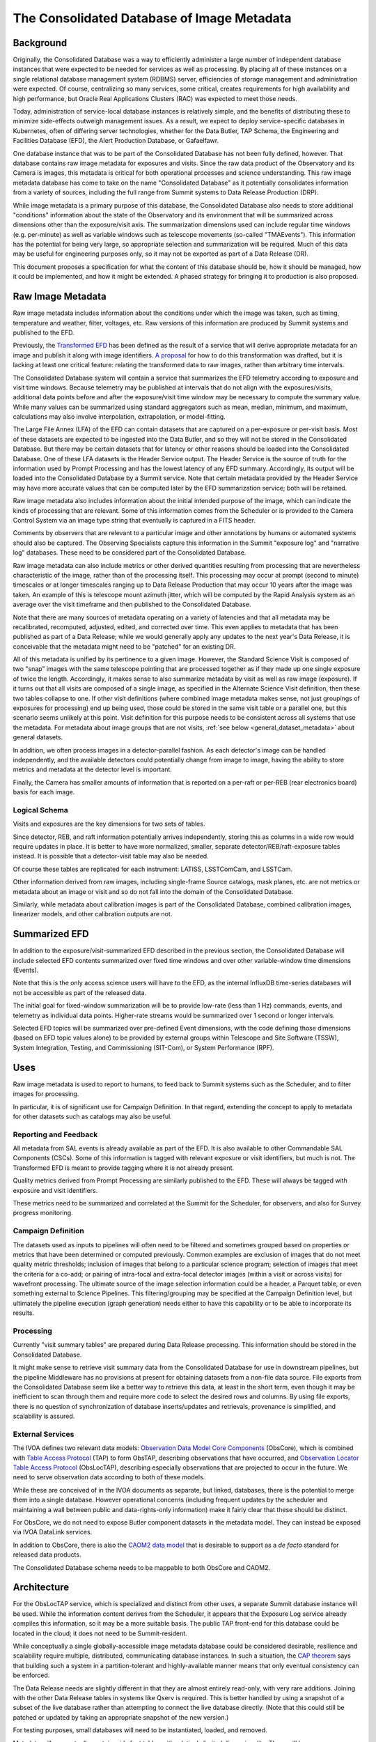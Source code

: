 ###########################################
The Consolidated Database of Image Metadata
###########################################

.. abstract::

   This document proposes a specification for what the content of an image metadata database should be, how it should be managed, how it could be implemented, and how it might be extended.  A phased strategy for bringing it to production is also proposed.



Background
==========

Originally, the Consolidated Database was a way to efficiently administer a large number of independent database instances that were expected to be needed for services as well as processing.
By placing all of these instances on a single relational database management system (RDBMS) server, efficiencies of storage management and administration were expected.
Of course, centralizing so many services, some critical, creates requirements for high availability and high performance, but Oracle Real Applications Clusters (RAC) was expected to meet those needs.

Today, administration of service-local database instances is relatively simple, and the benefits of distributing these to minimize side-effects outweigh management issues.
As a result, we expect to deploy service-specific databases in Kubernetes, often of differing server technologies, whether for the Data Butler, TAP Schema, the Engineering and Facilities Database (EFD), the Alert Production Database, or Gafaelfawr.

One database instance that was to be part of the Consolidated Database has not been fully defined, however.
That database contains raw image metadata for exposures and visits.
Since the raw data product of the Observatory and its Camera is images, this metadata is critical for both operational processes and science understanding.
This raw image metadata database has come to take on the name "Consolidated Database" as it potentially consolidates information from a variety of sources, including the full range from Summit systems to Data Release Production (DRP).

While image metadata is a primary purpose of this database, the Consolidated Database also needs to store additional "conditions" information about the state of the Observatory and its environment that will be summarized across dimensions other than the exposure/visit axis.
The summarization dimensions used can include regular time windows (e.g. per-minute) as well as variable windows such as telescope movements (so-called "TMAEvents").
This information has the potential for being very large, so appropriate selection and summarization will be required.
Much of this data may be useful for engineering purposes only, so it may not be exported as part of a Data Release (DR).

This document proposes a specification for what the content of this database should be, how it should be managed, how it could be implemented, and how it might be extended.  A phased strategy for bringing it to production is also proposed.


Raw Image Metadata
==================

Raw image metadata includes information about the conditions under which the image was taken, such as timing, temperature and weather, filter, voltages, etc.
Raw versions of this information are produced by Summit systems and published to the EFD.

Previously, the `Transformed EFD`_ has been defined as the result of a service that will derive appropriate metadata for an image and publish it along with image identifiers.
`A proposal`_ for how to do this transformation was drafted, but it is lacking at least one critical feature: relating the transformed data to raw images, rather than arbitrary time intervals.

.. _Transformed EFD: https://dmtn-050.lsst.io/#transformation
.. _A proposal: https://sqr-058.lsst.io/

The Consolidated Database system will contain a service that summarizes the EFD telemetry according to exposure and visit time windows.
Because telemetry may be published at intervals that do not align with the exposures/visits, additional data points before and after the exposure/visit time window may be necessary to compute the summary value.
While many values can be summarized using standard aggregators such as mean, median, minimum, and maximum, calculations may also involve interpolation, extrapolation, or model-fitting.

The Large File Annex (LFA) of the EFD can contain datasets that are captured on a per-exposure or per-visit basis.
Most of these datasets are expected to be ingested into the Data Butler, and so they will not be stored in the Consolidated Database.
But there may be certain datasets that for latency or other reasons should be loaded into the Consolidated Database.
One of these LFA datasets is the Header Service output.
The Header Service is the source of truth for the information used by Prompt Processing and has the lowest latency of any EFD summary.
Accordingly, its output will be loaded into the Consolidated Database by a Summit service.
Note that certain metadata provided by the Header Service may have more accurate values that can be computed later by the EFD summarization service; both will be retained.

Raw image metadata also includes information about the initial intended purpose of the image, which can indicate the kinds of processing that are relevant.
Some of this information comes from the Scheduler or is provided to the Camera Control System via an image type string that eventually is captured in a FITS header.

Comments by observers that are relevant to a particular image and other annotations by humans or automated systems should also be captured.
The Observing Specialists capture this information in the Summit "exposure log" and "narrative log" databases.
These need to be considered part of the Consolidated Database.

Raw image metadata can also include metrics or other derived quantities resulting from processing that are nevertheless characteristic of the image, rather than of the processing itself.
This processing may occur at prompt (second to minute) timescales or at longer timescales ranging up to Data Release Production that may occur 10 years after the image was taken.
An example of this is telescope mount azimuth jitter, which will be computed by the Rapid Analysis system as an average over the visit timeframe and then published to the Consolidated Database.

Note that there are many sources of metadata operating on a variety of latencies and that all metadata may be recalibrated, recomputed, adjusted, edited, and corrected over time.
This even applies to metadata that has been published as part of a Data Release; while we would generally apply any updates to the next year's Data Release, it is conceivable that the metadata might need to be "patched" for an existing DR.

All of this metadata is unified by its pertinence to a given image.
However, the Standard Science Visit is composed of two "snap" images with the same telescope pointing that are processed together as if they made up one single exposure of twice the length.
Accordingly, it makes sense to also summarize metadata by visit as well as raw image (exposure).
If it turns out that all visits are composed of a single image, as specified in the Alternate Science Visit definition, then these two tables collapse to one.
If other visit definitions (where combined image metadata makes sense, not just groupings of exposures for processing) end up being used, those could be stored in the same visit table or a parallel one, but this scenario seems unlikely at this point.
Visit definition for this purpose needs to be consistent across all systems that use the metadata.
For metadata about image groups that are not visits, :ref:`see below <general_dataset_metadata>` about general datasets.

In addition, we often process images in a detector-parallel fashion.
As each detector's image can be handled independently, and the available detectors could potentially change from image to image, having the ability to store metrics and metadata at the detector level is important.

Finally, the Camera has smaller amounts of information that is reported on a per-raft or per-REB (rear electronics board) basis for each image.

Logical Schema
--------------

Visits and exposures are the key dimensions for two sets of tables.

Since detector, REB, and raft information potentially arrives independently, storing this as columns in a wide row would require updates in place.
It is better to have more normalized, smaller, separate detector/REB/raft-exposure tables instead.
It is possible that a detector-visit table may also be needed.

Of course these tables are replicated for each instrument: LATISS, LSSTComCam, and LSSTCam.

Other information derived from raw images, including single-frame Source catalogs, mask planes, etc. are not metrics or metadata about an image or visit and so do not fall into the domain of the Consolidated Database.

Similarly, while metadata about calibration images is part of the Consolidated Database, combined calibration images, linearizer models, and other calibration outputs are not.


Summarized EFD
==============

In addition to the exposure/visit-summarized EFD described in the previous section, the Consolidated Database will include selected EFD contents summarized over fixed time windows and over other variable-window time dimensions (Events).

Note that this is the only access science users will have to the EFD, as the internal InfluxDB time-series databases will not be accessible as part of the released data.

The initial goal for fixed-window summarization will be to provide low-rate (less than 1 Hz) commands, events, and telemetry as individual data points.
Higher-rate streams would be summarized over 1 second or longer intervals.

Selected EFD topics will be summarized over pre-defined Event dimensions, with the code defining those dimensions (based on EFD topic values alone) to be provided by external groups within Telescope and Site Software (TSSW), System Integration, Testing, and Commissioning (SIT-Com), or System Performance (RPF).


Uses
====

Raw image metadata is used to report to humans, to feed back to Summit systems such as the Scheduler, and to filter images for processing.

In particular, it is of significant use for Campaign Definition.  In that regard, extending the concept to apply to metadata for other datasets such as catalogs may also be useful.

Reporting and Feedback
----------------------

All metadata from SAL events is already available as part of the EFD.
It is also available to other Commandable SAL Components (CSCs).
Some of this information is tagged with relevant exposure or visit identifiers, but much is not.
The Transformed EFD is meant to provide tagging where it is not already present.

Quality metrics derived from Prompt Processing are similarly published to the EFD.
These will always be tagged with exposure and visit identifiers.

These metrics need to be summarized and correlated at the Summit for the Scheduler, for observers, and also for Survey progress monitoring.

Campaign Definition
-------------------

The datasets used as inputs to pipelines will often need to be filtered and sometimes grouped based on properties or metrics that have been determined or computed previously.
Common examples are exclusion of images that do not meet quality metric thresholds; inclusion of images that belong to a particular science program; selection of images that meet the criteria for a co-add; or pairing of intra-focal and extra-focal detector images (within a visit or across visits) for wavefront processing.
The ultimate source of the image selection information could be a header, a Parquet table, or even something external to Science Pipelines.
This filtering/grouping may be specified at the Campaign Definition level, but ultimately the pipeline execution (graph generation) needs either to have this capability or to be able to incorporate its results.

Processing
----------

Currently "visit summary tables" are prepared during Data Release processing.
This information should be stored in the Consolidated Database.

It might make sense to retrieve visit summary data from the Consolidated Database for use in downstream pipelines, but the pipeline Middleware has no provisions at present for obtaining datasets from a non-file data source.
File exports from the Consolidated Database seem like a better way to retrieve this data, at least in the short term, even though it may be inefficient to scan through them and require more code to select the desired rows and columns.
By using file exports, there is no question of synchronization of database inserts/updates and retrievals, provenance is simplified, and scalability is assured.

External Services
-----------------

The IVOA defines two relevant data models: `Observation Data Model Core Components`_ (ObsCore), which is combined with `Table Access Protocol`_ (TAP) to form ObsTAP, describing observations that have occurred, and `Observation Locator Table Access Protocol`_ (ObsLocTAP), describing especially observations that are projected to occur in the future.
We need to serve observation data according to both of these models.

.. _Observation Data Model Core Components: https://www.ivoa.net/documents/ObsCore/20170509/index.html
.. _Table Access Protocol: https://www.ivoa.net/documents/TAP/20190927/index.html
.. _Observation Locator Table Access Protocol: https://www.ivoa.net/documents/ObsLocTAP/20210724/index.html

While these are conceived of in the IVOA documents as separate, but linked, databases, there is the potential to merge them into a single database.
However operational concerns (including frequent updates by the scheduler and maintaining a wall between public and data-rights-only information) make it fairly clear that these should be distinct.

For ObsCore, we do not need to expose Butler component datasets in the metadata model.
They can instead be exposed via IVOA DataLink services.

In addition to ObsCore, there is also the `CAOM2 data model`_ that is desirable to support as a *de facto* standard for released data products.

.. _CAOM2 data model: http://www.opencadc.org/caom2/

The Consolidated Database schema needs to be mappable to both ObsCore and CAOM2.


Architecture
============

For the ObsLocTAP service, which is specialized and distinct from other uses, a separate Summit database instance will be used.
While the information content derives from the Scheduler, it appears that the Exposure Log service already compiles this information, so it may be a more suitable basis.
The public TAP front-end for this database could be located in the cloud; it does not need to be Summit-resident.

While conceptually a single globally-accessible image metadata database could be considered desirable, resilience and scalability require multiple, distributed, communicating database instances.
In such a situation, the `CAP theorem`_ says that building such a system in a partition-tolerant and highly-available manner means that only eventual consistency can be enforced.

.. _CAP theorem: https://en.wikipedia.org/wiki/CAP_theorem

The Data Release needs are slightly different in that they are almost entirely read-only, with very rare additions.
Joining with the other Data Release tables in systems like Qserv is required.
This is better handled by using a snapshot of a subset of the live database rather than attempting to connect the live database directly.
(Note that this could still be patched or updated by taking an appropriate snapshot of the new version.)

For testing purposes, small databases will need to be instantiated, loaded, and removed.

Metadata will conceptually contain wide fact tables with relatively limited dimensionality.
There will be many, many columns of information for each image or visit, often with only a unique image/visit identifier as the primary key.

In all cases, the database will need to be updated as different sources provide information.
These updates will be handled by providing separate tables for each information source.
Effectively, the database will contain separate columns for each update, rather than rows with validity times or updates in place.

Views will be provided so that users can see pre-joined, denormalized, "wide" tables rather than per-data-source tables.

The sources of data at the Summit will include:

* The Exposure Log, maintained independently but in the same database server.
* The Header Service, via the LFA.
* Metrics from Rapid Analysis, via Sasquatch.

The sources of data at the USDF will include:
* The Exposure Log, augmented by campaign pilot and quality notes.
* The Header Service and other LFA datasets, via the LFA replica.
* Metrics from Rapid Analysis, via Sasquatch.
* Metrics from Alert Production, Calibration Products Production, and Data Release Production, via Sasquatch.
* The Transformed EFD, summarized by exposure/visit.
* The Summarized EFD, summarized by fixed time window.
* Tabular DRP outputs, via Parquet files.

.. figure:: /_static/consolidation-of-databases.png
   :name: fig-consolidation-of-databases
   :target: ../_static/consolidation-of-databases.pdf

   Consolidation of databases.

Outputs will include snapshots for DRP in the form of Parquet tables.

The Data Access Centers serve read-only replicas of prompt-oriented column subsets of the Consolidated Database in conjunction with other Prompt data products as well as read-only snapshots of Data Release-relevant subsets (in particular, such subsets only include rows for visits and exposures that are part of the DR).


.. _butler_registry_and_campaign_management:

Butler Registry and Campaign Management
=======================================

We currently have one database that tracks information about all datasets used for processing: the Butler Registry.
It would therefore seem reasonable to implement the Consolidated Database by extending that Registry database.

There are several concerns, however:

#. The schema may be more malleable than has previously been desired for the Butler Registry, with updates as new metrics are conceived, bitemporality, and instrument-specific columns.
#. We are currently planning to have different Butler repos with different Registry contents at each processing location.  The Consolidated Database, on the other hand, should be the same at each location.
#. By extending the Registry beyond ingestion requirements, to include frequent updates asynchronous from dataset creation, it may add substantial complexity to the Butler.
#. It may not be feasible to provide ObsCore and CAOM2 as views on the Registry; materialized derived tables may be necessary (e.g. to handle different requirements for specifying the geometry of regions).
#. It is infeasible to insist that all information about a dataset that might potentially be used to select or exclude it from a processing graph be preloaded into the Registry in advance of knowing that it is needed for generating a particular graph.
   Some information may come from external systems and may only be known at graph generation time.

If a way can be found to provide for Butler Registry-based graph generation while at the same time keeping the Consolidated Database outside the Butler domain, the overall system might be simplified and made more resilient.

One mechanism for doing so might be to enable the Butler graph generation code to incorporate lists of detector-exposures, exposures, detector-visits, or visits derived from the Consolidated Database.
For some uses, lists of groups of images might be useful.
These lists could be explicit lists of primary key identifiers, or, if very large, could be implemented as boolean bit-columns; they could manifest as TAGGED collections in the Butler Registry.
The lists would be presented to the Butler at graph generation time, not long in advance, but they could be persistent afterwards for provenance purposes.
As long as WHERE clause conditions combining Registry-only columns and Consolidated Database-only columns are unnecessary (which seems likely, as the Consolidated Database should generally be a superset of the Registry), this should be adequate for filtering.
By presenting a single, relatively narrow interface, the hope is that the graph generation code would require only limited changes.
At the same time, the flexibility of data sources and filtering mechanisms available to the list generation tools is maximized.
This is similar to what was proposed in `DMTN-181 <https://dmtn-181.lsst.io/>`_ as part of Campaign Management.


.. _general_dataset_metadata:

General Dataset Metadata
========================

Once a raw image metadata database is defined, it makes sense to ask whether it should be extended to also include other types of images, such as co-adds, or even other types of file datasets, such as catalogs.
Automated production of this metadata comes from the Pipelines, which already output metadata datasets to the Butler repo.
It would be desirable to capture human-generated processing and quality notes.

The alternatives therefore seem to be an extension of Butler provenance or an extension of the Exposure Log.
Concerns include scalability to the much larger space of all datasets, increased dimensionality and complexity of dataset identification, and complex relationships between datasets.



Implementation
==============

EFD Transformations
-------------------

Columns in the Transformed EFD could potentially include all of the channels available in the EFD itself.
Specifically desired columns mentioned in `LSE-61 DMS-REQ-0068`_ include:

* Time of exposure start and end, referenced to TAI, and DUT1
* Site metadata (site seeing, transparency, weather, observatory location)
* Telescope metadata (telescope pointing, active optics state, environmental state)
* Camera metadata (shutter trajectory, wavefront sensors, environmental state)
* Program metadata (identifier for main survey, deep drilling, etc.)
* Scheduler metadata (visitID, intended number of exposures in the visit)

.. _LSE-61 DMS-REQ-0068: https://lse-61.lsst.io/LSE-61.pdf#page=18

Basic information is already placed in the image header at exposure (boresight, exposure time, filter).
Other information needs to be summarized from EFD information during an exposure/visit (DIMM seeing, temps, weather).

Only some metrics are composable from exposure to visit (i.e. the visit values are derivable directly from the exposure values for a two-exposure visit).
Others need to be computed separately for exposures and visits.

For channels with infrequent sampling, interpolation between points outside the exposure interval may be necessary.
The interpolation method may change over time.

For other channels that report raw values, a lookup table or other transformation may be needed to calibrate the data.
This table may of course change over time.

Some channels are expected to be computed by Prompt Processing: astrometry, PSF, zeropoint, background, and QA metrics.
Note that QA metrics submitted to `Sasquatch`_ via the lsst.verify interface need to be distinguished between the real data and nightly/weekly test runs.

.. _Sasquatch: https://sqr-067.lsst.io

Loading into ConsDB from Sasquatch will occur via the Kafka JDBC Connector.
Transformations can be applied at the Kafka level prior to loading.


Remaining Tasks
===============

Immediate
---------

#. Deploy Header Service loader at the Summit.
   Connect with Kafka to trigger on LFA Object Available events.
   Deploy initial Header Service schema at the Summit in the Butler Postgres database.

#. Deploy Header Service loader at the USDF.
   Note that Kafka message at USDF may arrive before object store replication.

#. Complete minimal "shim" client library for publishing and querying.
   Long-term, querying should be via TAP and publishing should be via Sasquatch.

#. Deploy Sasquatch connector at the Summit.
   Allows Sasquatch messages to directly load rows in ConsDB tables.
   Include a flexible metadata key-value schema for ongoing development.

#. Deploy Sasquatch connector at the USDF.

#. Deploy exposure/visit-based summarization at the USDF.
   Complete prototype code to include more flexible time windows per topic and additional aggregators.

Medium-Term
-----------

#. Deploy time-based summarization at the USDF.

#. Figure out relationship between Felis descriptions and Sasquatch Avro schemas.

#. Generate Alembic schema migrations from Felis updates.

#. Generate TAP Schema from Felis and load, making ConsDB accessible from RSP.

Longer-Term
-----------

#. Figure out replication to Prompt Products and Data Release.

#. Load other LFA datasets if needed.

#. Augment CAOM and ObsCore tables as needed.

.. Make in-text citations with: :cite:`bibkey`.
.. Uncomment to use citations
.. .. rubric:: References
.. 
.. .. bibliography:: local.bib lsstbib/books.bib lsstbib/lsst.bib lsstbib/lsst-dm.bib lsstbib/refs.bib lsstbib/refs_ads.bib
..    :style: lsst_aa
